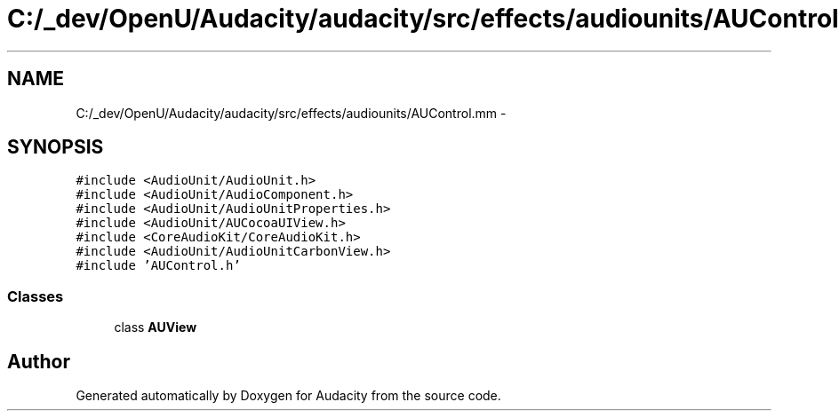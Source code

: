 .TH "C:/_dev/OpenU/Audacity/audacity/src/effects/audiounits/AUControl.mm" 3 "Thu Apr 28 2016" "Audacity" \" -*- nroff -*-
.ad l
.nh
.SH NAME
C:/_dev/OpenU/Audacity/audacity/src/effects/audiounits/AUControl.mm \- 
.SH SYNOPSIS
.br
.PP
\fC#include <AudioUnit/AudioUnit\&.h>\fP
.br
\fC#include <AudioUnit/AudioComponent\&.h>\fP
.br
\fC#include <AudioUnit/AudioUnitProperties\&.h>\fP
.br
\fC#include <AudioUnit/AUCocoaUIView\&.h>\fP
.br
\fC#include <CoreAudioKit/CoreAudioKit\&.h>\fP
.br
\fC#include <AudioUnit/AudioUnitCarbonView\&.h>\fP
.br
\fC#include 'AUControl\&.h'\fP
.br

.SS "Classes"

.in +1c
.ti -1c
.RI "class \fBAUView\fP"
.br
.in -1c
.SH "Author"
.PP 
Generated automatically by Doxygen for Audacity from the source code\&.
